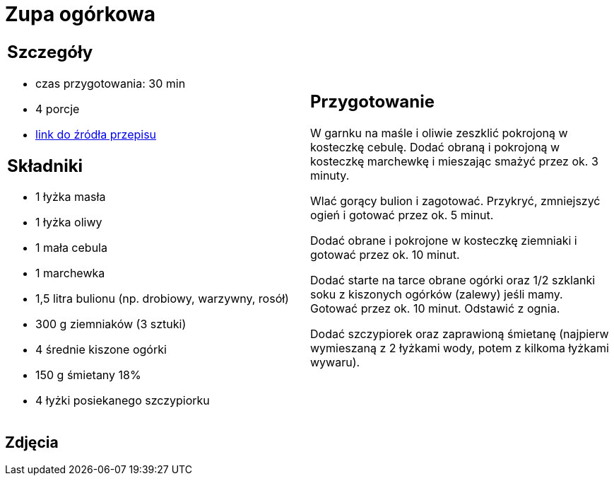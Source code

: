 = Zupa ogórkowa

[cols=".<a,.<a"]
[frame=none]
[grid=none]
|===
|
== Szczegóły
* czas przygotowania: 30 min
* 4 porcje
* https://www.kwestiasmaku.com/przepis/zupa-ogorkowa[link do źródła przepisu]

== Składniki
* 1 łyżka masła
* 1 łyżka oliwy
* 1 mała cebula
* 1 marchewka
* 1,5 litra bulionu (np. drobiowy, warzywny, rosół)
* 300 g ziemniaków (3 sztuki)
* 4 średnie kiszone ogórki
* 150 g śmietany 18%
* 4 łyżki posiekanego szczypiorku

|
== Przygotowanie
W garnku na maśle i oliwie zeszklić pokrojoną w kosteczkę cebulę. Dodać obraną i pokrojoną w kosteczkę marchewkę i mieszając smażyć przez ok. 3 minuty.

Wlać gorący bulion i zagotować. Przykryć, zmniejszyć ogień i gotować przez ok. 5 minut.

Dodać obrane i pokrojone w kosteczkę ziemniaki i gotować przez ok. 10 minut.

Dodać starte na tarce obrane ogórki oraz 1/2 szklanki soku z kiszonych ogórków (zalewy) jeśli mamy. Gotować przez ok. 10 minut. Odstawić z ognia.

Dodać szczypiorek oraz zaprawioną śmietanę (najpierw wymieszaną z 2 łyżkami wody, potem z kilkoma łyżkami wywaru).

|===

[.text-center]
== Zdjęcia
